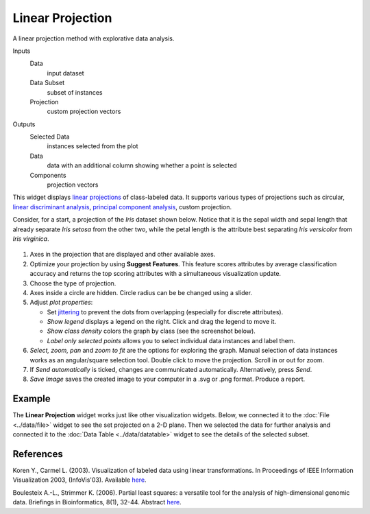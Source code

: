 Linear Projection
=================

A linear projection method with explorative data analysis.

Inputs
    Data
        input dataset
    Data Subset
        subset of instances
    Projection
        custom projection vectors

Outputs
    Selected Data
        instances selected from the plot
    Data
        data with an additional column showing whether a point is selected
    Components
        projection vectors


This widget displays `linear projections <https://en.wikipedia.org/wiki/Projection_(linear_algebra)>`_
of class-labeled data. It supports various types of projections such as circular,
`linear discriminant analysis <https://en.wikipedia.org/wiki/Linear_discriminant_analysis>`_,
`principal component analysis <https://en.wikipedia.org/wiki/Principal_component_analysis>`_,
custom projection.

Consider, for a start, a projection of the *Iris*
dataset shown below. Notice that it is the sepal width and sepal length
that already separate *Iris setosa* from the other two, while the petal
length is the attribute best separating *Iris versicolor* from *Iris
virginica*.

.. figure:: images/linear-projection-stamped.png

1. Axes in the projection that are displayed and other available axes.
2. Optimize your projection by using **Suggest Features**. This feature
   scores attributes by average classification accuracy and returns the
   top scoring attributes with a simultaneous visualization update.

3. Choose the type of projection.
4. Axes inside a circle are hidden. Circle radius can be be changed using a slider.
5. Adjust *plot properties*:

   -  Set `jittering <https://en.wikipedia.org/wiki/Jitter>`_ to prevent the dots from
      overlapping (especially for discrete attributes).

   -  *Show legend* displays a legend on the right. Click and drag the legend to move it.

   -  *Show class density* colors the graph by class (see the screenshot below).

   -  *Label only selected points* allows you to select individual data instances and label them.

6. *Select, zoom, pan* and *zoom to fit* are the options for exploring the graph.
   Manual selection of data instances works as an angular/square
   selection tool. Double click to move the projection. Scroll in or out
   for zoom.
7. If *Send automatically* is ticked, changes are communicated automatically.
   Alternatively, press *Send*.
8. *Save Image* saves the created image to your computer in a .svg or .png
   format.
   Produce a report.

Example
-------

The **Linear Projection** widget works just like other visualization widgets. Below,
we connected it to the :doc:`File <../data/file>` widget to see the set projected on a 2-D
plane. Then we selected the data for further analysis and connected it
to the :doc:`Data Table <../data/datatable>` widget to see the details of the selected subset.

.. figure:: images/LinearProjection-example.png

References
----------

Koren Y., Carmel L. (2003). Visualization of labeled data using linear
transformations. In Proceedings of IEEE Information Visualization 2003,
(InfoVis'03). Available
`here <http://citeseerx.ist.psu.edu/viewdoc/download;jsessionid=3DDF0DB68D8AB9949820A19B0344C1F3?doi=10.1.1.13.8657&rep=rep1&type=pdf>`__.

Boulesteix A.-L., Strimmer K. (2006). Partial least squares: a versatile
tool for the analysis of high-dimensional genomic data. Briefings in
Bioinformatics, 8(1), 32-44. Abstract
`here <http://bib.oxfordjournals.org/content/8/1/32.abstract>`__.
